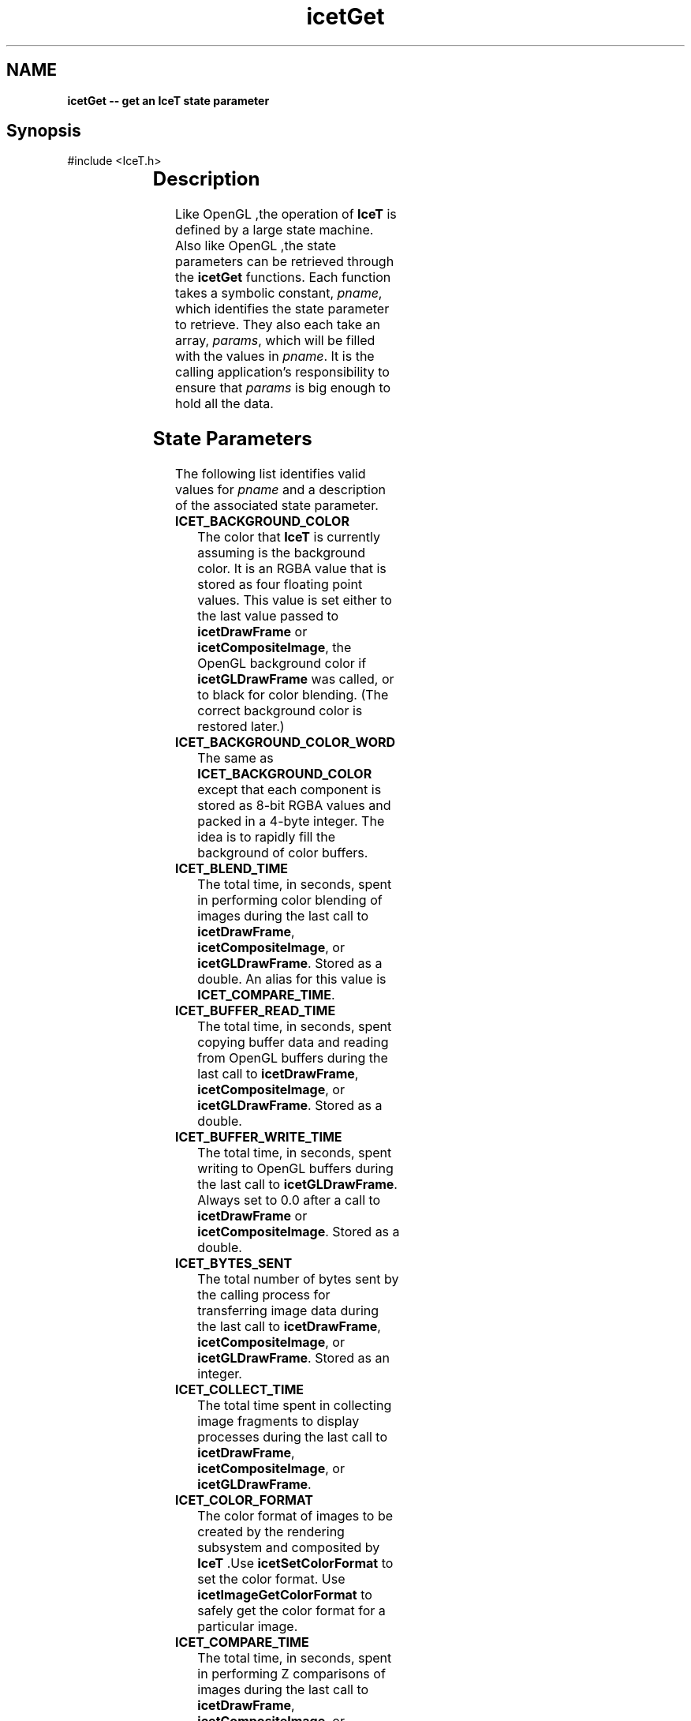 '\" t
.\" Manual page created with latex2man on Tue Mar 13 15:04:24 MDT 2018
.\" NOTE: This file is generated, DO NOT EDIT.
.de Vb
.ft CW
.nf
..
.de Ve
.ft R

.fi
..
.TH "icetGet" "3" "February 10, 2015" "\fBIceT \fPReference" "\fBIceT \fPReference"
.SH NAME

\fBicetGet \-\- get an \fBIceT \fPstate parameter\fP
.PP
.SH Synopsis

.PP
#include <IceT.h>
.PP
.TS H
l l l .
void \fBicetGetDoublev\fP(	IceTEnum	\fIpname\fP,
	IceTDouble *	\fIparams\fP  );
.TE
.PP
.TS H
l l l .
void \fBicetGetFloatv\fP(	IceTEnum	\fIpname\fP,
	IceTFloat *	\fIparams\fP  );
.TE
.PP
.TS H
l l l .
void \fBicetGetIntegerv\fP(	IceTEnum	\fIpname\fP,
	IceTInt *	\fIparams\fP  );
.TE
.PP
.TS H
l l l .
void \fBicetGetBooleanv\fP(	IceTEnum	\fIpname\fP,
	IceTBoolean *	\fIparams\fP  );
.TE
.PP
.TS H
l l l .
void \fBicetGetEnumv\fP(	IceTEnum	\fIpname\fP,
	IceTEnum *	\fIparams\fP  );
.TE
.PP
.TS H
l l l .
void \fBicetGetBitFieldv\fP(	IceTEnum	\fIpname\fP,
	IceTBitField *	\fIparams\fP  );
.TE
.PP
.TS H
l l l .
void \fBicetGetPointerv\fP(	IceTEnum	\fIpname\fP,
	IceTVoid **	\fIparams\fP  );
.TE
.PP
.SH Description

.PP
Like \fbOpenGL \fP,the operation of \fBIceT \fPis defined by a large state machine.
Also like \fbOpenGL \fP,the state parameters can be retrieved through the
\fBicetGet\fP
functions. Each function takes a symbolic constant,
\fIpname\fP,
which identifies the state parameter to retrieve. They
also each take an array, \fIparams\fP,
which will be filled with the
values in \fIpname\fP\&.
It is the calling application\&'s responsibility
to ensure that \fIparams\fP
is big enough to hold all the data.
.PP
.SH State Parameters

.PP
The following list identifies valid values for \fIpname\fP
and a
description of the associated state parameter.
.PP
.TP
\fBICET_BACKGROUND_COLOR\fP
 The color that \fBIceT \fPis currently
assuming is the background color. It is an RGBA value that is stored
as four floating point values. This value is set either to the last
value passed to \fBicetDrawFrame\fP
or \fBicetCompositeImage\fP,
the \fbOpenGL \fPbackground color if \fBicetGLDrawFrame\fP
was called, or
to black for color blending. (The correct background color is restored
later.)
.TP
\fBICET_BACKGROUND_COLOR_WORD\fP
 The same as
\fBICET_BACKGROUND_COLOR\fP
except that each component is stored as
8\-bit RGBA values and packed in a 4\-byte integer. The idea is to
rapidly fill the background of color buffers.
.TP
\fBICET_BLEND_TIME\fP
 The total time, in seconds, spent in
performing color blending of images during the last call to
\fBicetDrawFrame\fP,
\fBicetCompositeImage\fP,
or
\fBicetGLDrawFrame\fP\&.
Stored as a double. An alias for this value
is \fBICET_COMPARE_TIME\fP\&.
.TP
\fBICET_BUFFER_READ_TIME\fP
 The total time, in seconds, spent
copying buffer data and reading from \fbOpenGL \fPbuffers during the last
call to \fBicetDrawFrame\fP,
\fBicetCompositeImage\fP,
or
\fBicetGLDrawFrame\fP\&.
Stored as a double.
.TP
\fBICET_BUFFER_WRITE_TIME\fP
 The total time, in seconds,
spent writing to \fbOpenGL \fPbuffers during the last call to
\fBicetGLDrawFrame\fP\&.
Always set to 0.0 after a call to
\fBicetDrawFrame\fP
or \fBicetCompositeImage\fP\&.
Stored as a
double.
.TP
\fBICET_BYTES_SENT\fP
 The total number of bytes sent by the
calling process for transferring image data during the last call to
\fBicetDrawFrame\fP,
\fBicetCompositeImage\fP,
or
\fBicetGLDrawFrame\fP\&.
Stored as an integer.
.TP
\fBICET_COLLECT_TIME\fP
 The total time spent in collecting
image fragments to display processes during the last call to
\fBicetDrawFrame\fP,
\fBicetCompositeImage\fP,
or
\fBicetGLDrawFrame\fP\&.
.TP
\fBICET_COLOR_FORMAT\fP
 The color format of images to be
created by the rendering subsystem and composited by \fBIceT \fP\&.Use
\fBicetSetColorFormat\fP
to set the color format. Use
\fBicetImageGetColorFormat\fP
to safely get the color format for a
particular image.
.TP
\fBICET_COMPARE_TIME\fP
 The total time, in seconds, spent in
performing Z comparisons of images during the last call to
\fBicetDrawFrame\fP,
\fBicetCompositeImage\fP,
or
\fBicetGLDrawFrame\fP\&.
Stored as a double. An alias for this value
is \fBICET_BLEND_TIME\fP\&.
.TP
\fBICET_COMPOSITE_MODE\fP
 The composite mode set by
\fBicetCompositeMode\fP\&.
A single entry stored as an
IceTEnum\&.
.TP
\fBICET_COMPOSITE_ORDER\fP
 The order in which images are to be
composited if \fBICET_ORDERED_COMPOSITE\fP
is enabled and the
current strategy supports ordered compositing. The parameter contains
\fBICET_NUM_PROCESSES\fP
entries. The value of this parameter is
set with \fBicetCompositeOrder\fP\&.
If the element of index i in
the array is set to j, then there are i images ``on top\&'' of the
image generated by process j\&.
.TP
\fBICET_COMPOSITE_TIME\fP
 The total time, in seconds, spent in
compositing during the last call to \fBicetDrawFrame\fP,
\fBicetCompositeImage\fP,
or \fBicetGLDrawFrame\fP\&.
Equal to
$\fBICET_TOTAL_DRAW_TIME\fP
\- \fBICET_RENDER_TIME\fP
\-
\fBICET_BUFFER_READ_TIME\fP
\- \fBICET_BUFFER_WRITE_TIME\fP$.
Stored as a double.
.TP
\fBICET_COMPRESS_TIME\fP
 The total time, in seconds, spent in
compressing image data using active pixel encoding during the last call
to \fBicetDrawFrame\fP,
\fBicetCompositeImage\fP,
or
\fBicetGLDrawFrame\fP\&.
Stored as a double.
.TP
\fBICET_DATA_REPLICATION_GROUP\fP
 An array of process ids.
There are \fBICET_DATA_REPLICATION_GROUP_SIZE\fP
entries in the
array. \fBIceT \fPassumes that all processes in the list will create the
exact same image with their draw functions (set with
\fBicetDrawCallback\fP
or \fBicetGLDrawCallback\fP).
The local
process id (\fBICET_RANK\fP)
will be part of this list.
.TP
\fBICET_DATA_REPLICATION_GROUP_SIZE\fP
 The length of the
\fBICET_DATA_REPLICATION_GROUP\fP
array.
.TP
\fBICET_DEPTH_FORMAT\fP
 The depth format of images to be
created by the rendering subsystem and composited by \fBIceT \fP\&.Use
\fBicetSetDepthFormat\fP
to set the depth format. Use
\fBicetImageGetDepthFormat\fP
to safely get the depth format for a
particular image.
.TP
\fBICET_DIAGNOSTIC_LEVEL\fP
 The diagnostics flags set with
\fBicetDiagnostics\fP\&.
.TP
\fBICET_DISPLAY_NODES\fP
 An array of process ranks. The size
of the array is equal to the number of tiles
(\fBICET_NUM_TILES\fP).
The $i^{th}$ entry is the rank of
the process that is displaying the tile described by the
$i^{th}$ entry in \fBICET_TILE_VIEWPORTS\fP\&.
.TP
\fBICET_DRAW_FUNCTION\fP
 A pointer to the drawing callback
function, as set by \fBicetDrawCallback\fP\&.
.TP
\fBICET_FRAME_COUNT\fP
 The number of times
\fBicetDrawFrame\fP,
\fBicetCompositeImage\fP,
or
\fBicetGLDrawFrame\fP
has been called for the current context.
.TP
\fBICET_GEOMETRY_BOUNDS\fP
 An array of vertices whose convex
hull bounds the drawn geometry. Set with \fBicetBoundingVertices\fP
or \fBicetBoundingBox\fP\&.
Each vertex has three coordinates and are
tightly packed in the array. The size of the array is $3 *
\fBICET_NUM_BOUNDING_VERTS\fP$.
.TP
\fBICET_GLOBAL_VIEWPORT\fP
 Defines a viewport in an infinite
logical display that covers all tile viewports (listed in
\fBICET_TILE_VIEWPORTS\fP).
The viewport, like an \fbOpenGL \fPviewport,
is given as the integer four\-tuple $<x, y, width, height
>$.x and y are placed at the leftmost and lowest position
of all the tiles, and width and height are just big enough for the
viewport to cover all tiles.
.TP
\fBICET_INTERLACE_TIME\fP
 The total time, in seconds, spent in
copying pixels to interlace images for better load balancing during the
last call to \fBicetDrawFrame\fP,
\fBicetCompositeImage\fP,
or
\fBicetGLDrawFrame\fP\&.
Stored as a double.
.TP
\fBICET_MAGIC_K\fP
 The target k value used when compositing
with the radix\-k single image strategy.
.TP
\fBICET_MAX_IMAGE_SPLIT\fP
 The target number of maximum image
splits to be performed by compositing strategies.
.TP
\fBICET_NUM_BOUNDING_VERTS\fP
 The number of bounding vertices
listed in the \fBICET_GEOMETRY_BOUNDS\fP
parameter.
.TP
\fBICET_NUM_TILES\fP
 The number of tiles in the defined
display. Basically equal to the number of times \fBicetAddTile\fP
was called after the last \fBicetResetTiles\fP\&.
.TP
\fBICET_NUM_PROCESSES\fP
 The number of processes in the
parallel job as given by the \fBIceTCommunicator\fP
object associated
with the current context.
.TP
\fBICET_PHYSICAL_RENDER_HEIGHT\fP
 The height of the images
generated by the rendering system. This is set to the \fbOpenGL \fPviewport
height by \fBicetGLDrawFrame\fP
or otherwise by explicitly setting it
with \fBicetPhysicalRenderSize\fP
or otherwise implicitly to the
largest tile height specified with \fBicetAddTile\fP\&.
.TP
\fBICET_PHYSICAL_RENDER_WIDTH\fP
 The width of the images
generated by the rendering system. This is set to the \fbOpenGL \fPviewport
width by \fBicetGLDrawFrame\fP
or otherwise by explicitly setting it
with \fBicetPhysicalRenderSize\fP
or otherwise implicitly to the
largest tile width specified with \fBicetAddTile\fP\&.
.TP
\fBICET_PROCESS_ORDERS\fP
 Basically, the inverse of
\fBICET_COMPOSITE_ORDER\fP\&.
The parameter contains
\fBICET_NUM_PROCESSES\fP
entries. If the element of index i in
the array is set to j, then there are j images ``on top\&'' of the
image generated by process i\&.
.TP
\fBICET_RANK\fP
 The rank of the process as given by the
\fBIceTCommunicator\fP
object associated with the current context.
.TP
\fBICET_RENDER_TIME\fP
 The total time, in seconds, spent in
the drawing callback during the last call to \fBicetDrawFrame\fP
or
\fBicetGLDrawFrame\fP\&.
Always set to 0.0 after a call to
\fBicetCompositeImage\fP\&.
Stored as a double.
.TP
\fBICET_SINGLE_IMAGE_STRATEGY\fP
 The single image
sub\-strategy set with \fBicetSingleImageStrategy\fP\&.
Use
\fBicetGetSingleImageStrategyName\fP
to get a user\-readable name for
the single image strategy.
.TP
\fBICET_STRATEGY\fP
 The strategy set with
\fBicetStrategy\fP\&.
Use \fBicetGetStrategyName\fP
to get a
user\-readable name for the strategy.
.TP
\fBICET_STRATEGY_SUPPORTS_ORDERING\fP
 Is true if and only if
the current strategy supports ordered compositing.
.TP
\fBICET_TILE_DISPLAYED\fP
 The index of the tile the local
process is displaying. The index will correspond to the tile entry in
the \fBICET_DISPLAY_NODES\fP
and \fBICET_TILE_VIEWPORTS\fP
arrays. If set to $0 <= i < \fBICET_NUM_PROCESSES\fP$,
then the
$i^{th}$ entry of \fBICET_DISPLAY_NODES\fP
is equal to
\fBICET_RANK\fP\&.
If the local process is not displaying any tile,
then \fBICET_TILE_DISPLAYED\fP
is set to \-1\&.
.TP
\fBICET_TILE_MAX_HEIGHT\fP
 The maximum height of any tile.
.TP
\fBICET_TILE_MAX_WIDTH\fP
 The maximum width of any tile.
.TP
\fBICET_TILE_VIEWPORTS\fP
 A list of viewports in the logical
global display defining the tiles. Each viewport is the four\-tuple
$<x, y, width, height >$defining the position and
dimensions of a tile in pixels, much like a viewport is defined in
\fbOpenGL \fP\&.The size of the array is $4 * \fBICET_NUM_TILES\fP$.
The
viewports are listed in the same order as the tiles were defined with
\fBicetAddTile\fP\&.
.TP
\fBICET_TOTAL_DRAW_TIME\fP
 Time spent in the last call to
\fBicetDrawFrame\fP,
\fBicetCompositeImage\fP,
or
\fBicetGLDrawFrame\fP\&.
This includes all the time to render, read
back, compress, and composite images. Stored as a double.
.TP
\fBICET_VALID_PIXELS_NUM\fP
 In conjunction with
\fBICET_VALID_PIXELS_OFFSET\fP,
gives the range of valid pixels
for the last image returned from \fBicetDrawFrame\fP,
\fBicetCompositeImage\fP,
or \fBicetGLDrawFrame\fP\&.
Given the
arrays of pixels returned with the \fBicetImageGetColor\fP
and
\fBicetImageGetDepth\fP
functions, the valid pixels start at the
pixel indexed by \fBICET_VALID_PIXELS_OFFSET\fP
and continue for
\fBICET_VALID_PIXELS_NUM\fP\&.
The tile to which these pixels
belong are captured in the \fBICET_VALID_PIXELS_TILE\fP
state
variable. If the last call to \fBicetDrawFrame\fP,
\fBicetCompositeImage\fP,
or \fBicetGLDrawFrame\fP
did not return
pixels for the local process, \fBICET_VALID_PIXELS_NUM\fP
is set
to 0\&. This state variable is only useful when
\fBICET_COLLECT_IMAGES\fP
is off. If on, it can be assumed that
all display processes contain all pixels in the image
(\fBICET_VALID_PIXELS_NUM\fP
is the number of pixels in the
image), and all other processes have no pixel data.
.TP
\fBICET_VALID_PIXELS_OFFSET\fP
 In conjunction with
\fBICET_VALID_PIXELS_NUM\fP,
gives the range of valid pixels for
the last image returned from \fBicetDrawFrame\fP,
\fBicetCompositeImage\fP,
or \fBicetGLDrawFrame\fP\&.
Given the
arrays of pixels returned with the \fBicetImageGetColor\fP
and
\fBicetImageGetDepth\fP
functions, the valid pixels start at the
pixel indexed by \fBICET_VALID_PIXELS_OFFSET\fP
and continue for
\fBICET_VALID_PIXELS_NUM\fP\&.
The tile to which these pixels
belong are captured in the \fBICET_VALID_PIXELS_TILE\fP
state
variable. This state variable is only useful when
\fBICET_COLLECT_IMAGES\fP
is off. If on, it can be assumed that
all display processes contain all pixels in the image
(\fBICET_VALID_PIXELS_OFFSET\fP
is 0), and all other processes
have no pixel data.
.TP
\fBICET_VALID_PIXELS_TILE\fP
 Gives the tile for which the
last image returned from \fBicetDrawFrame\fP,
\fBicetCompositeImage\fP,
or \fBicetGLDrawFrame\fP
contains pixels.
Each process has its own value. If the last call to
\fBicetDrawFrame\fP,
\fBicetCompositeImage\fP,
or
\fBicetGLDrawFrame\fP
did not return pixels for the local process,
then this state variable is set to \-1\&. This state variable is only
useful when \fBICET_COLLECT_IMAGES\fP
is off. If on, it can be
assumed that all display processes have valid pixels for their
respective display tiles, and all other processes have no pixel data.
.PP
In addition, if you are using the \fbOpenGL \fPlayer (i.e., have called
\fBicetGLInitialize\fP),
these variables, defined in IceTGL.h,
are also available.
.PP
.TP
\fBICET_GL_DRAW_FUNCTION\fP
 A pointer to the \fbOpenGL \fPdrawing
callback function, as set by \fBicetGLDrawCallback\fP\&.
.TP
\fBICET_GL_READ_BUFFER\fP
 The \fbOpenGL \fPbuffer to read from
(and write to). Set with \fBicetGLSetReadBuffer\fP\&.
.PP
.SH Errors

.PP
.TP
\fBICET_BAD_CAST\fP
 The state parameter requested is of a
type that cannot be cast to the output type.
.TP
\fBICET_INVALID_ENUM\fP
 \fIpname\fP
is not a valid state
parameter.
.PP
.SH Warnings

.PP
None.
.PP
.SH Bugs

.PP
None known.
.PP
.SH Notes

.PP
Not every state variable is documented here. There is a set of
parameters used internally by \fBIceT \fPor are more appropriately retrieved
with other functions such as \fBicetIsEnabled\fP\&.
.PP
.SH Copyright

Copyright (C)2003 Sandia Corporation
.PP
Under the terms of Contract DE\-AC04\-94AL85000 with Sandia Corporation, the
U.S. Government retains certain rights in this software.
.PP
This source code is released under the New BSD License.
.PP
.SH See Also

.PP
\fIicetIsEnabled\fP(3),
\fIicetGetStrategyName\fP(3)
.PP
.\" NOTE: This file is generated, DO NOT EDIT.
